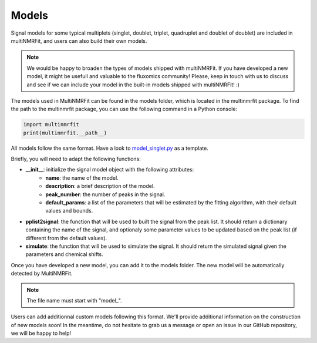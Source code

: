 ..  Models:

################################################################################
Models
################################################################################

Signal models for some typical multiplets (singlet, doublet, triplet, quadruplet and doublet of doublet) are included 
in multiNMRFit, and users can also build their own models.

.. note:: We would be happy to broaden the types of models shipped with multiNMRFit. If you have developed a new model, it might be 
          usefull and valuable to the fluxomics community! Please, keep in touch with us to discuss and see if we can include your 
          model in the built-in models shipped with multiNMRFit! :)

The models used in MultiNMRFit can be found in the models folder, which is located in the multinmrfit package. To 
find the path to the multinmrfit package, you can use the following command in a Python console:

.. code-block:: python

    import multinmrfit
    print(multinmrfit.__path__)

All models follow the same 
format. Have a look to `model_singlet.py <https://github.com/NMRTeamTBI/MultiNMRFit/blob/master/multinmrfit/models/model_singlet.py/>`_ as a template.

Briefly, you will need to adapt the following functions:

- **__init__**: initialize the signal model object with the following attributes:
    - **name**: the name of the model.
    - **description**: a brief description of the model.
    - **peak_number**: the number of peaks in the signal.
    - **default_params**: a list of the parameters that will be estimated by the fitting algorithm, with their default values and bounds.

- **pplist2signal**: the function that will be used to built the signal from the peak list. It should return a dictionary containing the name of the signal, and optionaly some parameter values to be updated based on the peak list (if different from the default values).

- **simulate**: the function that will be used to simulate the signal. It should return the simulated signal given the parameters and chemical shifts.

Once you have developed a new model, you can add it to the models folder. The new model will be automatically detected by MultiNMRFit.

.. note:: The file name must start with "model_".

Users can add additionnal custom models following this format. We'll provide additional information 
on the construction of new models soon! In the meantime, do not hesitate to grab us a message or 
open an issue in our GitHub repository, we will be happy to help! 